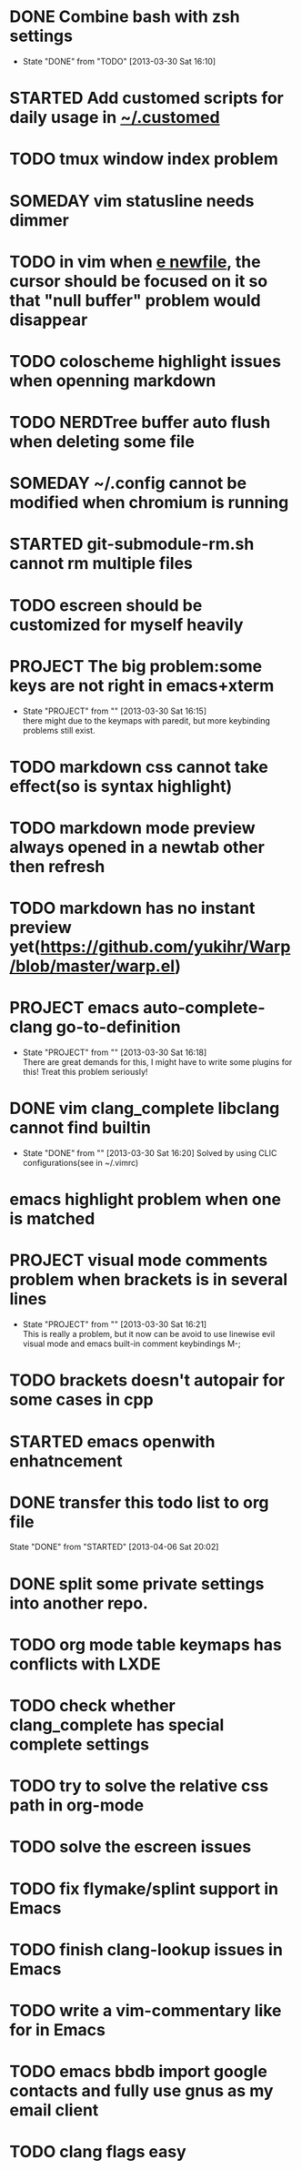 #+OPTIONS: ^:{}
* DONE Combine bash with zsh settings
CLOSED: [2013-03-30 Sat 16:10]
- State "DONE"       from "TODO"           [2013-03-30 Sat 16:10]
* STARTED Add customed scripts for daily usage in _~/.customed_
* TODO tmux window index problem
* SOMEDAY vim statusline needs dimmer
* TODO in vim when _e newfile_, the cursor should be focused on it so that "null buffer" problem would disappear
* TODO coloscheme highlight issues when openning markdown
* TODO NERDTree buffer auto flush when deleting some file
* SOMEDAY ~/.config cannot be modified when chromium is running
* STARTED git-submodule-rm.sh cannot rm multiple files
* TODO escreen should be customized for myself heavily
* PROJECT The big problem:some keys are not right in emacs+xterm
- State "PROJECT"    from ""           [2013-03-30 Sat 16:15] \\
  there might due to the keymaps with paredit, but more keybinding problems still exist.
* TODO markdown css cannot take effect(so is syntax highlight)
* TODO markdown mode preview always opened in a newtab other then refresh
* TODO markdown has no instant preview yet(https://github.com/yukihr/Warp/blob/master/warp.el)

* PROJECT emacs auto-complete-clang go-to-definition
- State "PROJECT"    from ""           [2013-03-30 Sat 16:18] \\
  There are great demands for this, I might have to write some plugins for this! Treat this problem seriously!
* DONE vim clang_complete libclang cannot find builtin
CLOSED: [2013-03-30 Sat 16:20]
- State "DONE"       from ""           [2013-03-30 Sat 16:20]
  Solved by using CLIC configurations(see in ~/.vimrc)
* emacs highlight problem when one is matched
* PROJECT visual mode comments problem when brackets is in several lines 
- State "PROJECT"    from ""           [2013-03-30 Sat 16:21] \\
  This is really a problem, but it now can be avoid to use linewise evil visual mode and emacs built-in comment keybindings M-;
* TODO brackets doesn't autopair for some cases in cpp
* STARTED emacs openwith enhatncement
* DONE transfer this todo list to org file
CLOSED: [2013-03-30 Sat 16:54]
State "DONE"       from "STARTED"       [2013-04-06 Sat 20:02]
* DONE split some private settings into another repo.
CLOSED: [2013-03-30 Sat 16:57]
* TODO org mode table keymaps has conflicts with LXDE
* TODO check whether clang_complete has special complete settings
* TODO try to solve the relative css path in org-mode
* TODO solve the escreen issues
* TODO fix flymake/splint support in Emacs
* TODO finish clang-lookup issues in Emacs
* TODO write a vim-commentary like for in Emacs
* TODO emacs bbdb import google contacts and fully use gnus as my email client
* TODO clang flags easy
